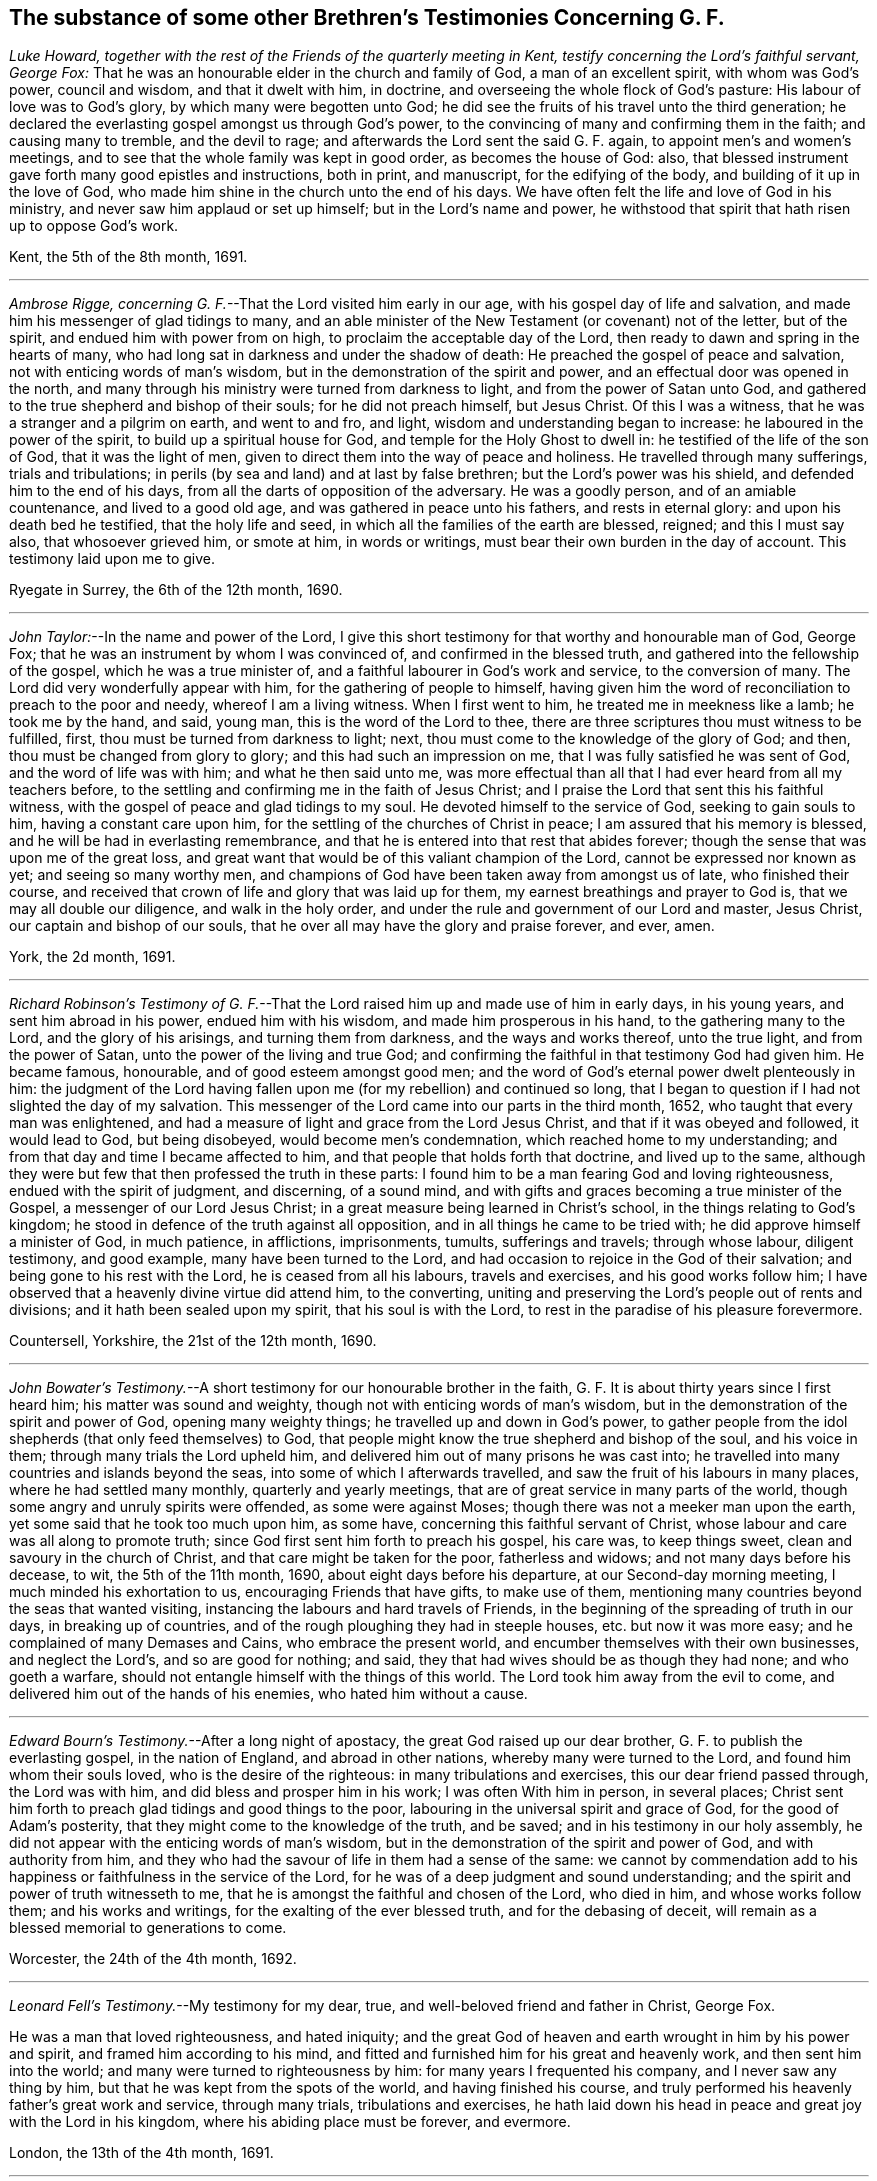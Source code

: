 [#testimonies.style-blurb, short="Testimonies Concerning George Fox"]
== The substance of some other Brethren`'s Testimonies Concerning G. F.

_Luke Howard, together with the rest of the Friends of the quarterly meeting in Kent,
testify concerning the Lord`'s faithful servant, George Fox:_
That he was an honourable elder in the church and family of God,
a man of an excellent spirit, with whom was God`'s power, council and wisdom,
and that it dwelt with him, in doctrine,
and overseeing the whole flock of God`'s pasture: His labour of love was to God`'s glory,
by which many were begotten unto God;
he did see the fruits of his travel unto the third generation;
he declared the everlasting gospel amongst us through God`'s power,
to the convincing of many and confirming them in the faith; and causing many to tremble,
and the devil to rage; and afterwards the Lord sent the said G. F. again,
to appoint men`'s and women`'s meetings,
and to see that the whole family was kept in good order, as becomes the house of God:
also, that blessed instrument gave forth many good epistles and instructions,
both in print, and manuscript, for the edifying of the body,
and building of it up in the love of God,
who made him shine in the church unto the end of his days.
We have often felt the life and love of God in his ministry,
and never saw him applaud or set up himself; but in the Lord`'s name and power,
he withstood that spirit that hath risen up to oppose God`'s work.

[.signed-section-signature]
Kent, the 5th of the 8th month, 1691.

[.asterism]
'''

_Ambrose Rigge, concerning G. F._--That the Lord visited him early in our age,
with his gospel day of life and salvation,
and made him his messenger of glad tidings to many,
and an able minister of the New Testament (or covenant) not of the letter,
but of the spirit, and endued him with power from on high,
to proclaim the acceptable day of the Lord,
then ready to dawn and spring in the hearts of many,
who had long sat in darkness and under the shadow of death:
He preached the gospel of peace and salvation, not with enticing words of man`'s wisdom,
but in the demonstration of the spirit and power,
and an effectual door was opened in the north,
and many through his ministry were turned from darkness to light,
and from the power of Satan unto God,
and gathered to the true shepherd and bishop of their souls;
for he did not preach himself, but Jesus Christ.
Of this I was a witness, that he was a stranger and a pilgrim on earth,
and went to and fro, and light, wisdom and understanding began to increase:
he laboured in the power of the spirit, to build up a spiritual house for God,
and temple for the Holy Ghost to dwell in: he testified of the life of the son of God,
that it was the light of men, given to direct them into the way of peace and holiness.
He travelled through many sufferings, trials and tribulations;
in perils (by sea and land) and at last by false brethren;
but the Lord`'s power was his shield, and defended him to the end of his days,
from all the darts of opposition of the adversary.
He was a goodly person, and of an amiable countenance, and lived to a good old age,
and was gathered in peace unto his fathers, and rests in eternal glory:
and upon his death bed he testified, that the holy life and seed,
in which all the families of the earth are blessed, reigned; and this I must say also,
that whosoever grieved him, or smote at him, in words or writings,
must bear their own burden in the day of account.
This testimony laid upon me to give.

[.signed-section-context-close]
Ryegate in Surrey, the 6th of the 12th month, 1690.

[.asterism]
'''

_John Taylor:_--In the name and power of the Lord,
I give this short testimony for that worthy and honourable man of God, George Fox;
that he was an instrument by whom I was convinced of, and confirmed in the blessed truth,
and gathered into the fellowship of the gospel, which he was a true minister of,
and a faithful labourer in God`'s work and service, to the conversion of many.
The Lord did very wonderfully appear with him, for the gathering of people to himself,
having given him the word of reconciliation to preach to the poor and needy,
whereof I am a living witness.
When I first went to him, he treated me in meekness like a lamb; he took me by the hand,
and said, young man, this is the word of the Lord to thee,
there are three scriptures thou must witness to be fulfilled, first,
thou must be turned from darkness to light; next,
thou must come to the knowledge of the glory of God; and then,
thou must be changed from glory to glory; and this had such an impression on me,
that I was fully satisfied he was sent of God, and the word of life was with him;
and what he then said unto me,
was more effectual than all that I had ever heard from all my teachers before,
to the settling and confirming me in the faith of Jesus Christ;
and I praise the Lord that sent this his faithful witness,
with the gospel of peace and glad tidings to my soul.
He devoted himself to the service of God, seeking to gain souls to him,
having a constant care upon him, for the settling of the churches of Christ in peace;
I am assured that his memory is blessed, and he will be had in everlasting remembrance,
and that he is entered into that rest that abides forever;
though the sense that was upon me of the great loss,
and great want that would be of this valiant champion of the Lord,
cannot be expressed nor known as yet; and seeing so many worthy men,
and champions of God have been taken away from amongst us of late,
who finished their course,
and received that crown of life and glory that was laid up for them,
my earnest breathings and prayer to God is, that we may all double our diligence,
and walk in the holy order, and under the rule and government of our Lord and master,
Jesus Christ, our captain and bishop of our souls,
that he over all may have the glory and praise forever, and ever, amen.

[.signed-section-context-close]
York, the 2d month, 1691.

[.asterism]
'''

_Richard Robinson`'s Testimony of G. F._--That the
Lord raised him up and made use of him in early days,
in his young years, and sent him abroad in his power, endued him with his wisdom,
and made him prosperous in his hand, to the gathering many to the Lord,
and the glory of his arisings, and turning them from darkness,
and the ways and works thereof, unto the true light, and from the power of Satan,
unto the power of the living and true God;
and confirming the faithful in that testimony God had given him.
He became famous, honourable, and of good esteem amongst good men;
and the word of God`'s eternal power dwelt plenteously in him:
the judgment of the Lord having fallen upon me (for my rebellion) and continued so long,
that I began to question if I had not slighted the day of my salvation.
This messenger of the Lord came into our parts in the third month, 1652,
who taught that every man was enlightened,
and had a measure of light and grace from the Lord Jesus Christ,
and that if it was obeyed and followed, it would lead to God, but being disobeyed,
would become men`'s condemnation, which reached home to my understanding;
and from that day and time I became affected to him,
and that people that holds forth that doctrine, and lived up to the same,
although they were but few that then professed the truth in these parts:
I found him to be a man fearing God and loving righteousness,
endued with the spirit of judgment, and discerning, of a sound mind,
and with gifts and graces becoming a true minister of the Gospel,
a messenger of our Lord Jesus Christ;
in a great measure being learned in Christ`'s school,
in the things relating to God`'s kingdom;
he stood in defence of the truth against all opposition,
and in all things he came to be tried with; he did approve himself a minister of God,
in much patience, in afflictions, imprisonments, tumults, sufferings and travels;
through whose labour, diligent testimony, and good example,
many have been turned to the Lord,
and had occasion to rejoice in the God of their salvation;
and being gone to his rest with the Lord, he is ceased from all his labours,
travels and exercises, and his good works follow him;
I have observed that a heavenly divine virtue did attend him, to the converting,
uniting and preserving the Lord`'s people out of rents and divisions;
and it hath been sealed upon my spirit, that his soul is with the Lord,
to rest in the paradise of his pleasure forevermore.

[.signed-section-context-close]
Countersell, Yorkshire, the 21st of the 12th month, 1690.

[.asterism]
'''

_John Bowater`'s Testimony._--A short testimony for our honourable brother in the faith,
G+++.+++ F. It is about thirty years since I first heard him; his matter was sound and weighty,
though not with enticing words of man`'s wisdom,
but in the demonstration of the spirit and power of God, opening many weighty things;
he travelled up and down in God`'s power,
to gather people from the idol shepherds (that only feed themselves) to God,
that people might know the true shepherd and bishop of the soul, and his voice in them;
through many trials the Lord upheld him,
and delivered him out of many prisons he was cast into;
he travelled into many countries and islands beyond the seas,
into some of which I afterwards travelled,
and saw the fruit of his labours in many places, where he had settled many monthly,
quarterly and yearly meetings, that are of great service in many parts of the world,
though some angry and unruly spirits were offended, as some were against Moses;
though there was not a meeker man upon the earth,
yet some said that he took too much upon him, as some have,
concerning this faithful servant of Christ,
whose labour and care was all along to promote truth;
since God first sent him forth to preach his gospel, his care was, to keep things sweet,
clean and savoury in the church of Christ, and that care might be taken for the poor,
fatherless and widows; and not many days before his decease, to wit,
the 5th of the 11th month, 1690, about eight days before his departure,
at our Second-day morning meeting, I much minded his exhortation to us,
encouraging Friends that have gifts, to make use of them,
mentioning many countries beyond the seas that wanted visiting,
instancing the labours and hard travels of Friends,
in the beginning of the spreading of truth in our days, in breaking up of countries,
and of the rough ploughing they had in steeple houses, etc. but now it was more easy;
and he complained of many Demases and Cains, who embrace the present world,
and encumber themselves with their own businesses, and neglect the Lord`'s,
and so are good for nothing; and said,
they that had wives should be as though they had none; and who goeth a warfare,
should not entangle himself with the things of this world.
The Lord took him away from the evil to come,
and delivered him out of the hands of his enemies, who hated him without a cause.

[.asterism]
'''

_Edward Bourn`'s Testimony._--After a long night of apostacy,
the great God raised up our dear brother, G. F. to publish the everlasting gospel,
in the nation of England, and abroad in other nations,
whereby many were turned to the Lord, and found him whom their souls loved,
who is the desire of the righteous: in many tribulations and exercises,
this our dear friend passed through, the Lord was with him,
and did bless and prosper him in his work; I was often With him in person,
in several places;
Christ sent him forth to preach glad tidings and good things to the poor,
labouring in the universal spirit and grace of God, for the good of Adam`'s posterity,
that they might come to the knowledge of the truth, and be saved;
and in his testimony in our holy assembly,
he did not appear with the enticing words of man`'s wisdom,
but in the demonstration of the spirit and power of God, and with authority from him,
and they who had the savour of life in them had a sense of the same:
we cannot by commendation add to his happiness or
faithfulness in the service of the Lord,
for he was of a deep judgment and sound understanding;
and the spirit and power of truth witnesseth to me,
that he is amongst the faithful and chosen of the Lord, who died in him,
and whose works follow them; and his works and writings,
for the exalting of the ever blessed truth, and for the debasing of deceit,
will remain as a blessed memorial to generations to come.

[.signed-section-context-close]
Worcester, the 24th of the 4th month, 1692.

[.asterism]
'''

_Leonard Fell`'s Testimony._--My testimony for my dear, true,
and well-beloved friend and father in Christ, George Fox.

He was a man that loved righteousness, and hated iniquity;
and the great God of heaven and earth wrought in him by his power and spirit,
and framed him according to his mind,
and fitted and furnished him for his great and heavenly work,
and then sent him into the world; and many were turned to righteousness by him:
for many years I frequented his company, and I never saw any thing by him,
but that he was kept from the spots of the world, and having finished his course,
and truly performed his heavenly father`'s great work and service, through many trials,
tribulations and exercises,
he hath laid down his head in peace and great joy with the Lord in his kingdom,
where his abiding place must be forever, and evermore.

[.signed-section-context-close]
London, the 13th of the 4th month, 1691.

[.asterism]
'''

_Thomas Robertson`'s Testimony of G. F._--The blessed everlasting day of the Lord dawned,
upon him in our age; he preached the blessed light, and many became children of it,
whereby the darkness was driven away; he had the word of reconciliation,
whereby many were brought to God out of sin and evil,
and through judgment received mercy and refreshment from the presence of the Lord;
let all that are called to it tread in the same steps, and teach the same things,
that they may profit themselves and others.

[.signed-section-context-close]
The 20th of the 7th month, 1691.

[.asterism]
'''

_Stephen Hubbersty`'s Testimony of G. F._--He was a
man filled with the divine power and wisdom of God,
which made him very honourable in the churches of Christ;
my soul loved him from the first; he was a father in Christ to me, and to many thousands;
God made use of him, for the turning of us from darkness to light,
and from the power of Satan to God, in which we have found eternal salvation;
God preserved him to see the head of the spirit of opposition broken,
by which he suffered deeply; he sought the honour of God, by whom he was highly beloved,
and of all good men; and the Lord took him in everlasting mercy to himself,
and the same mercy will be unto all those that walk in his steps unto the end.

[.asterism]
'''

_Robert Jones`'s Testimony._--A few words by way of testimony,
according to the knowledge and experience that I had of my dear friend,
and honourable in the Lord his God, G. F.

I certainly believe, that the Lord found him out,
and fitted him for his work and service, and did empower him from on high,
to go forth in that great and glorious work, whereunto he did commission him,
making his overcoming power manifest through him,
to the turning of many from darkness to the holy pure light,
and from the power of Satan to the power of God:
for the word of the Lord went through him as a lamp that burneth,
opening the eyes of many that sat in darkness,
and dwelt as in the region of the shadow of death; many are the witnesses thereof:
Oh how was he carried through so many trials, deep exercises,
and sufferings of various sorts, both by sea and land?
Surely it was the Lord his God, who clothed him with his holy armour,
that the arrows of the uncirmcumcised could not hurt him (though
ever so many and violent) for his life was hid with Christ in God.
I had knowledge of him above thirty years, being with him in many meetings,
and at my own house and elsewhere,
by whose testimony was refreshed and made glad in the Lord;
for his testimony was not with enticing words of man`'s wisdom,
but in the power and demonstration of the spirit of the most high God,
both sound and pertinent, to the edification of the hearers,
in great plainness exhorting people to wait to feel the power of God in themselves,
and keep to it; the children of the light can witness for him,
that his doctrine was sound and weighty;
the light of Christ he laboured to turn the minds of people to,
whereby they might witness the seed of the kingdom,
to have dominion in their inward parts.
What shall I say?
In the blessed seed he lived, and died,
and is ever with the Lord his God to behold his glory.
I have sometimes admired the great goodness of the Lord,
in prolonging his days (which was of great service to the
church of Christ) considering his great infirmities of body,
by reason of his sore and hard sufferings.
Well, good was, and is, the Lord that preserved him, who is gone to eternal rest,
and has left a good savour behind him.
To this as a testimony for, and in behalf of my dear friend deceased,
I in truth of heart subscribe my name, as above written.

[.signed-section-context-close]
The 20th of the 5th month, 1691.

[.asterism]
'''

[.blurb]
=== A Testimony from Friends of Berkshire, viz. Oliver Samsom, John Buy, John Giddens, and others, of the labours and travels of our dear friend, G. F.

He was a father and an honourable elder in the church of God, a faithful pastor,
and a diligent and careful overseer over the whole flock of Christ in his time;
and in the universal spirit of love and life, he laboured abundantly,
to the advancement of the kingdom of God,
and the increase of the government of Christ Jesus,
and establishing the good order thereof in all places wherever he came.

And we in this county were partakers of his labour of love and fatherly care,
having been often comforted and refreshed by his ministry,
which was not in the words of man`'s wisdom,
but in the demonstration of the spirit and power of God; and also by his epistles,
which were of great benefit, full of divine counsel, good exhortations,
and wholesome admonitions, all tending to the confirming, strengthening,
and building of us up in our most holy faith and
hope towards God and our Lord Jesus Christ;
and also for the ordering our conversations aright,
and to bear our testimonies as christians faithfully in the world.
And when divers (inclining to an undue liberty) against the counsel of God given them,
run out into a spirit of strife and contention, and since into an open separation,
whereby the tender-hearted, who abode in the truth, were sorely grieved and burdened,
and became great sufferers, and were often distressed and bowed down;
in this season of great exercise, did our dear friend, abovesaid,
G+++.+++ F. tenderly sympathize, and send many greetings of tender love,
fatherly care and sound advice, whereby christian encouragement was received,
and divine strength renewed unto them who were near ready to faint,
who with joy to God`'s glory can testify,
that he hath many times lifted up the hands that hung down,
and strengthened the feeble knees: and although those contentious persons,
in a spirit of strife opposed him in the work of God,
seeking to lay waste and make void his labours, and to overcome him;
yet the Lord bore him up, so that all his enemies by all their striving against him,
were so far from prevailing,
that they always wounded themselves against that rock whereon he was fixed.
Wherefore we (many of us) having received much comfort and benefit,
did look upon ourselves in duty obliged to give forth this short testimony,
as a thankful remembrance of his labours and travels amongst us,
desiring it may stand to posterity, for the honour and glory of the ever-living God,
who so gloriously appeared, and dwelt, and wrought in him,
which made him a blessing to the nation.

[.signed-section-context-close]
The 30th of the 11th month, 1691.

[.blurb]
=== Oxfordshire Friends`' Testimony.--For that faithful and honourable servant of God, and minister of the everlasting gospel of Christ Jesus, G. F.

He was a true and faithful labourer in the work and service the Lord called him unto,
in turning many from darkness to light, and from the power of Satan to Christ,
the power of the living God; and the Lord was with him,
and made his work to prosper in his hand; insomuch, that in a short time,
many that were as scattered sheep, that had no shepherd,
were by him gathered (as an instrument in the hand of the Lord) to Christ,
the true shepherd and bishop of the soul; for he came forth in the name of the Lord,
in his mighty power, in the breaking forth or dawning of his glorious day,
and sounded the trumpet out of Zion,
that gave a certain sound (and an alarm from the Lord`'s holy mountain) in this our age,
which alarmed the nation,
and awakened many of the inhabitants thereof unto righteousness;
for the power of the word of the Lord through him, shook the sandy foundations of many,
and overthrew the Babylonish buildings,
which many people had built in the time of darkness and ignorance,
and nature of unrighteousness;
then was the deceitfulness of Babel`'s builders laid open and discovered,
which made them rage like the troubled sea (and to call
to rulers to help them) and like the craftsmen of Ephesus,
that made silver shrines for Diana, for they began to see their trade was in danger.
(Oh!) the wonderful work of that time;
this alarm was sounded from north to south through this valiant warrior of the Lamb,
by whom the Lord wrought wonderful things,
who never turned his back in the day of his spiritual warfare:
some of us can well remember when he first came up
out of the north country into the south parts,
with dread, power and authority, which he was attended with from God;
which made the hearts of many to fear and tremble;
for many that were as sturdy oaks and tall cedars, high in notion and profession,
were made to bow at the power of the word of his testimony:
he was endued with a spirit of discerning of the false spirit, and opposed it,
and gave a true and just judgment upon it,
which was of a very great service to the church of Christ;
for he was in the hand of the Lord as a wall of defence
to the lambs and little ones of the flock of Christ,
in the days of their infancy.
As to his ministry, it was plain, yet powerful, consisting much in prophetical openings,
declaring the day was come in which God was fulfilling the prophecies of the prophets,
though not decked nor flourished with the words of man`'s natural wisdom,
but delivered in the gospel simplicity, power and demonstration of God`'s eternal spirit,
and in the wisdom of God, so known only to the truly sanctified.
He was a man given up to serve the Lord, and to spend himself and be spent,
endeavouring to promote the truth, that the knowledge of it might increase in the earth,
and all sober-minded and well-meaning people, of what religion or profession soever,
might be brought to the knowledge of it,
that in it they might find rest and peace to their immortal souls,
little minding the things of this world,
but the things of God relating to man`'s happiness in the world to come.

He was a man greatly beloved; for all good people that truly feared God,
and loved Christ the truth, that were acquainted with him,
loved him for the truth`'s sake, and had an honourable esteem of him,
as indeed he was worthy of double honour, who ruled well in the church of Christ;
not seeking his own things, but the things of God, and the welfare,
peace and prosperity of his church and people; not exercising lordship,
or seeking dominion over them, but rather cherishing all the tender-hearted;
but a terror he was to the evil doers, and zealous in his testimony against deceit,
to the end of his time; for which cause evil-minded men, hypocrites and deceivers,
hated him: he was unto such as a butt or a mark to shoot at;
and it may be said of him in that respect, as it was said of Joseph;
many archers shot at him, and they hated and grieved him, but his bow abode in strength,
when their`'s was broken, and the arms of his hands were made strong,
and continued in strength by the hands of the mighty God of Jacob;
and no weapon formed against his life ever prospered;
nor any tongue lifted up in judgment, but was by his innocent life condemned,
whereby he was made to stand in his testimony to the end,
over the heads of all his enemies, to the finishing his course in faithfulness,
and the laying down his head in peace; and is (we are satisfied) at rest in Christ,
whom he faithfully served, and hath left a good savour behind him:
so we shall conclude with this short testimony,
that he was a blessing in the hand of the Lord to many thousands in this nation,
and other nations, and his memorial will live through generations to come;
in whose behalf our souls have cause to bless the name of the Lord,
and to render to him the praise, honour, glory and thanksgiving, for he only is worthy,
who is over all the heavens and the earth, God, blessed forever, and forevermore.

[.signed-section-signature]
Thomas Gillpin, Bray Dolly, Silas Morten, Thomas Nickolis, Thomas Gilks,
Christopher Barratt, Nathaniel Falkner, Richard Vivers, John Haynes, Jeremiah Wearing,
Timothy Burborrow, Thomas Penn, John Watts, Alexander Harris, John Hewes, Henry Franklin,
John Long, Sen., Daniel Flaxney.
